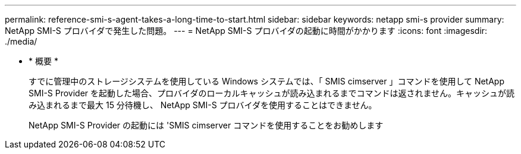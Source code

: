 ---
permalink: reference-smi-s-agent-takes-a-long-time-to-start.html 
sidebar: sidebar 
keywords: netapp smi-s provider 
summary: NetApp SMI-S プロバイダで発生した問題。 
---
= NetApp SMI-S プロバイダの起動に時間がかかります
:icons: font
:imagesdir: ./media/


* * 概要 *
+
すでに管理中のストレージシステムを使用している Windows システムでは、「 SMIS cimserver 」コマンドを使用して NetApp SMI-S Provider を起動した場合、プロバイダのローカルキャッシュが読み込まれるまでコマンドは返されません。キャッシュが読み込まれるまで最大 15 分待機し、 NetApp SMI-S プロバイダを使用することはできません。

+
NetApp SMI-S Provider の起動には 'SMIS cimserver コマンドを使用することをお勧めします


